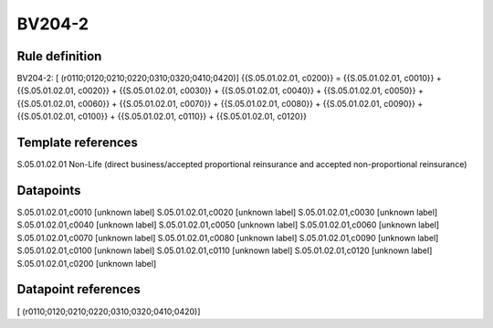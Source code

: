 =======
BV204-2
=======

Rule definition
---------------

BV204-2: [ (r0110;0120;0210;0220;0310;0320;0410;0420)] {{S.05.01.02.01, c0200}} = {{S.05.01.02.01, c0010}} + {{S.05.01.02.01, c0020}} + {{S.05.01.02.01, c0030}} + {{S.05.01.02.01, c0040}} + {{S.05.01.02.01, c0050}} + {{S.05.01.02.01, c0060}} + {{S.05.01.02.01, c0070}} + {{S.05.01.02.01, c0080}} + {{S.05.01.02.01, c0090}} + {{S.05.01.02.01, c0100}} + {{S.05.01.02.01, c0110}} + {{S.05.01.02.01, c0120}}


Template references
-------------------

S.05.01.02.01 Non-Life (direct business/accepted proportional reinsurance and accepted non-proportional reinsurance)


Datapoints
----------

S.05.01.02.01,c0010 [unknown label]
S.05.01.02.01,c0020 [unknown label]
S.05.01.02.01,c0030 [unknown label]
S.05.01.02.01,c0040 [unknown label]
S.05.01.02.01,c0050 [unknown label]
S.05.01.02.01,c0060 [unknown label]
S.05.01.02.01,c0070 [unknown label]
S.05.01.02.01,c0080 [unknown label]
S.05.01.02.01,c0090 [unknown label]
S.05.01.02.01,c0100 [unknown label]
S.05.01.02.01,c0110 [unknown label]
S.05.01.02.01,c0120 [unknown label]
S.05.01.02.01,c0200 [unknown label]


Datapoint references
--------------------

[ (r0110;0120;0210;0220;0310;0320;0410;0420)]